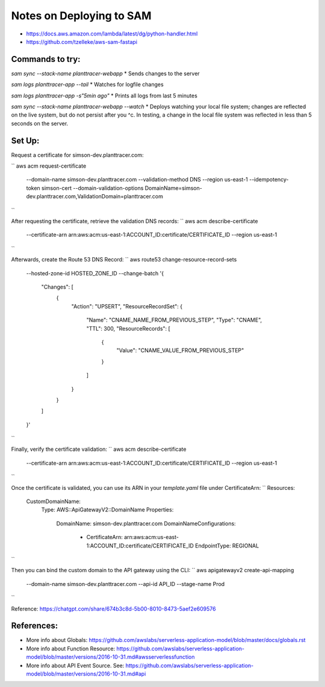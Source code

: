 Notes on Deploying to SAM
=========================

* https://docs.aws.amazon.com/lambda/latest/dg/python-handler.html
* https://github.com/tzelleke/aws-sam-fastapi


Commands to try:
----------------

`sam sync --stack-name planttracer-webapp`
* Sends changes to the server

`sam logs planttracer-app --tail`
* Watches for logfile changes

`sam logs planttracer-app -s"5min ago"`
* Prints all logs from last 5 minutes


`sam sync --stack-name planttracer-webapp --watch`
* Deploys watching your local file system; changes are reflected on the live system, but do not persist after you ^c. In testing, a change in the local file system was reflected in less than 5 seconds on the server.


Set Up:
------

Request a certificate for simson-dev.planttracer.com:

``
aws acm request-certificate \
  --domain-name simson-dev.planttracer.com \
  --validation-method DNS \
  --region us-east-1 \
  --idempotency-token simson-cert \
  --domain-validation-options DomainName=simson-dev.planttracer.com,ValidationDomain=planttracer.com
``

After requesting the certificate, retrieve the validation DNS records:
``
aws acm describe-certificate \
  --certificate-arn arn:aws:acm:us-east-1:ACCOUNT_ID:certificate/CERTIFICATE_ID \
  --region us-east-1
``

Afterwards, create the Route 53 DNS Record:
``
aws route53 change-resource-record-sets \
  --hosted-zone-id HOSTED_ZONE_ID \
  --change-batch '{
    "Changes": [
      {
        "Action": "UPSERT",
        "ResourceRecordSet": {
          "Name": "CNAME_NAME_FROM_PREVIOUS_STEP",
          "Type": "CNAME",
          "TTL": 300,
          "ResourceRecords": [
            {
              "Value": "CNAME_VALUE_FROM_PREVIOUS_STEP"
            }
          ]
        }
      }
    ]
  }'
``

Finally, verify the certificate validation:
``
aws acm describe-certificate \
  --certificate-arn arn:aws:acm:us-east-1:ACCOUNT_ID:certificate/CERTIFICATE_ID \
  --region us-east-1
``


Once the certificate is validated, you  can use its ARN in your `template.yaml` file under CertificateArn:
``
Resources:
  CustomDomainName:
    Type: AWS::ApiGatewayV2::DomainName
    Properties:
      DomainName: simson-dev.planttracer.com
      DomainNameConfigurations:
        - CertificateArn: arn:aws:acm:us-east-1:ACCOUNT_ID:certificate/CERTIFICATE_ID
          EndpointType: REGIONAL
``

Then you can bind the custom domain to the API gateway using the CLI:
``
aws apigatewayv2 create-api-mapping \
  --domain-name simson-dev.planttracer.com \
  --api-id API_ID \
  --stage-name Prod
``

Reference: https://chatgpt.com/share/674b3c8d-5b00-8010-8473-5aef2e609576

References:
-----------
* More info about Globals:
  https://github.com/awslabs/serverless-application-model/blob/master/docs/globals.rst

* More info about Function Resource:
  https://github.com/awslabs/serverless-application-model/blob/master/versions/2016-10-31.md#awsserverlessfunction

* More info about API Event Source. See:
  https://github.com/awslabs/serverless-application-model/blob/master/versions/2016-10-31.md#api
